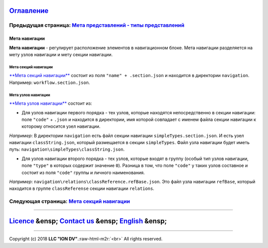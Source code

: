 .. role:: raw-html-m2r(raw)
   :format: html


`Оглавление </docs/ru/index.md>`_
~~~~~~~~~~~~~~~~~~~~~~~~~~~~~~~~~~~~~

Предыдущая страница: `Мета представлений - типы представлений </docs/ru/2_system_description/metadata_structure/meta_view/view_types.md>`_
^^^^^^^^^^^^^^^^^^^^^^^^^^^^^^^^^^^^^^^^^^^^^^^^^^^^^^^^^^^^^^^^^^^^^^^^^^^^^^^^^^^^^^^^^^^^^^^^^^^^^^^^^^^^^^^^^^^^^^^^^^^^^^^^^^^^^^^^^^^^^^

Мета навигации
==============

**Мета навигации** - регулирует расположение элементов в навигационном блоке. Мета навигации разделяется на мету узлов навигации и мету секции навигации. 

Мета секций навигации
---------------------

`\ **Мета секций навигации** <navigation_section.md>`_ состоит из поля ``"name" + .section.json`` и находится в директории ``navigation``. Например: ``workflow.section.json``. 

Мета узлов навигации
--------------------

`\ **Мета узлов навигации** <navigation_nodes.md>`_ состоит из:


* Для узлов навигации первого порядка - тех узлов, которые находятся непосредственно в секции навигации: поле ``"code"`` + ``.json`` и находится в директории, имя которой совпадает с именем файла секции навигации к которому относится узел навигации. 

*Например*\ : В директории ``navigation`` есть файл секции навигации ``simpleTypes.section.json``. И есть узел навигации ``classString.json``\ , который размещается в секции ``simpleTypes``. Файл узла навигации будет иметь путь: ``navigation\simpleTypes\classString.json``.


* Для узлов навигации второго порядка - тех узлов, которые входят в группу (особый тип узлов навигации, поле ``"type"`` в которых содержит значение ``0``\ ). 
  Разница в том, что поле ``"code"`` у таких узлов составное и состоит из поля ``"code"`` группы и личного наименования. 

*Например*\ : ``navigation\relations\classReference.refBase.json``. Это файл узла навигации ``refBase``\ , который находится в группе ``classReferense`` секции навигации ``relations``.

Следующая страница: `Мета секций навигации <navigation_section.md>`_
^^^^^^^^^^^^^^^^^^^^^^^^^^^^^^^^^^^^^^^^^^^^^^^^^^^^^^^^^^^^^^^^^^^^^^^^

----

`Licence </LICENSE>`_ &ensp;  `Contact us <https://iondv.com/portal/contacts>`_ &ensp;  `English </docs/en/2_system_description/metadata_structure/meta_navigation/meta_navigation.md>`_   &ensp;
~~~~~~~~~~~~~~~~~~~~~~~~~~~~~~~~~~~~~~~~~~~~~~~~~~~~~~~~~~~~~~~~~~~~~~~~~~~~~~~~~~~~~~~~~~~~~~~~~~~~~~~~~~~~~~~~~~~~~~~~~~~~~~~~~~~~~~~~~~~~~~~~~~~~~~~~~~~~~~~~~~~~~~~~~~~~~~~~~~~~~~~~~~~~~~~~~~~~~~~~~~~~~


.. raw:: html

   <div><img src="https://mc.iondv.com/watch/local/docs/framework" style="position:absolute; left:-9999px;" height=1 width=1 alt="iondv metrics"></div>


----

Copyright (c) 2018 **LLC "ION DV"**.\ :raw-html-m2r:`<br>`
All rights reserved. 
